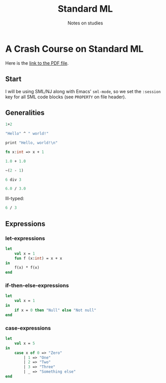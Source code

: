 #+TITLE: Standard ML
#+SUBTITLE: Notes on studies
#+PROPERTY: header-args:sml :session *sml* :exports both
#+STARTUP: showall

* A Crash Course on Standard ML

Here is the [[https://www.cs.bu.edu/~hwxi/academic/courses/CS320/Fall06/notes/SMLintro.pdf][link to the PDF file]].

** Start

I  will be  using SML/NJ  along with  Emacs' ~sml-mode~,  so we  set the
~:session~ key for all SML code blocks (see ~PROPERTY~ on file header).

** Generalities

#+begin_src sml
1+2
#+end_src

#+RESULTS:
: val it = 3 : int

#+begin_src sml
"Hello" ^ " world!"
#+end_src

#+RESULTS:
: val it = "Hello world!" : string

#+begin_src sml
print "Hello, world!\n"
#+end_src

#+RESULTS:
: Hello, world!
: val it = () : unit

#+begin_src sml
fn x:int => x + 1
#+end_src

#+RESULTS:
: val it = fn : int -> int

#+begin_src sml
1.0 + 1.0
#+end_src

#+RESULTS:
: val it = 2.0 : real

#+begin_src sml
~(2 - 1)
#+end_src

#+RESULTS:
: val it = ~1 : int

#+begin_src sml
6 div 3
#+end_src

#+RESULTS:
: val it = 2 : int

#+begin_src sml
6.0 / 3.0
#+end_src

#+RESULTS:
: val it = 2.0 : real

Ill-typed:

#+begin_src sml :eval no
6 / 3
#+end_src


** Expressions

*** let-expressions

#+begin_src sml
let
    val x = 1
    fun f (x:int) = x + x
in
    f(x) * f(x)
end
#+end_src

#+RESULTS:
: val it = 4 : int

*** if-then-else-expressions

#+begin_src sml
let
    val x = 1
in
    if x = 0 then "Null" else "Not null"
end
#+end_src

#+RESULTS:
: val it = "Not null" : string

*** case-expressions

#+begin_src sml
let
    val x = 5
in
    case x of 0 => "Zero"
	    | 1 => "One"
	    | 2 => "Two"
	    | 3 => "Three"
	    | _ => "Something else"
end
#+end_src

#+RESULTS:
: val it = "Something else" : string
